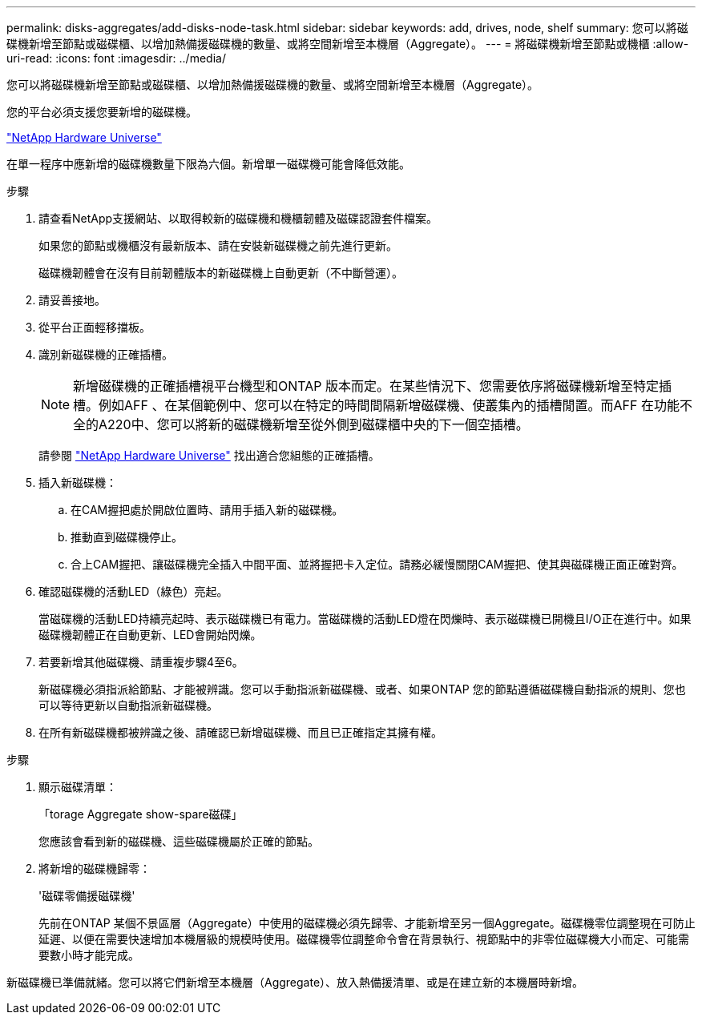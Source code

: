 ---
permalink: disks-aggregates/add-disks-node-task.html 
sidebar: sidebar 
keywords: add, drives, node, shelf 
summary: 您可以將磁碟機新增至節點或磁碟櫃、以增加熱備援磁碟機的數量、或將空間新增至本機層（Aggregate）。 
---
= 將磁碟機新增至節點或機櫃
:allow-uri-read: 
:icons: font
:imagesdir: ../media/


[role="lead"]
您可以將磁碟機新增至節點或磁碟櫃、以增加熱備援磁碟機的數量、或將空間新增至本機層（Aggregate）。

您的平台必須支援您要新增的磁碟機。

https://hwu.netapp.com/["NetApp Hardware Universe"^]

在單一程序中應新增的磁碟機數量下限為六個。新增單一磁碟機可能會降低效能。

.步驟
. 請查看NetApp支援網站、以取得較新的磁碟機和機櫃韌體及磁碟認證套件檔案。
+
如果您的節點或機櫃沒有最新版本、請在安裝新磁碟機之前先進行更新。

+
磁碟機韌體會在沒有目前韌體版本的新磁碟機上自動更新（不中斷營運）。

. 請妥善接地。
. 從平台正面輕移擋板。
. 識別新磁碟機的正確插槽。
+

NOTE: 新增磁碟機的正確插槽視平台機型和ONTAP 版本而定。在某些情況下、您需要依序將磁碟機新增至特定插槽。例如AFF 、在某個範例中、您可以在特定的時間間隔新增磁碟機、使叢集內的插槽閒置。而AFF 在功能不全的A220中、您可以將新的磁碟機新增至從外側到磁碟櫃中央的下一個空插槽。

+
請參閱 https://hwu.netapp.com/["NetApp Hardware Universe"^] 找出適合您組態的正確插槽。

. 插入新磁碟機：
+
.. 在CAM握把處於開啟位置時、請用手插入新的磁碟機。
.. 推動直到磁碟機停止。
.. 合上CAM握把、讓磁碟機完全插入中間平面、並將握把卡入定位。請務必緩慢關閉CAM握把、使其與磁碟機正面正確對齊。


. 確認磁碟機的活動LED（綠色）亮起。
+
當磁碟機的活動LED持續亮起時、表示磁碟機已有電力。當磁碟機的活動LED燈在閃爍時、表示磁碟機已開機且I/O正在進行中。如果磁碟機韌體正在自動更新、LED會開始閃爍。

. 若要新增其他磁碟機、請重複步驟4至6。
+
新磁碟機必須指派給節點、才能被辨識。您可以手動指派新磁碟機、或者、如果ONTAP 您的節點遵循磁碟機自動指派的規則、您也可以等待更新以自動指派新磁碟機。

. 在所有新磁碟機都被辨識之後、請確認已新增磁碟機、而且已正確指定其擁有權。


.步驟
. 顯示磁碟清單：
+
「torage Aggregate show-spare磁碟」

+
您應該會看到新的磁碟機、這些磁碟機屬於正確的節點。

. 將新增的磁碟機歸零：
+
'磁碟零備援磁碟機'

+
先前在ONTAP 某個不景區層（Aggregate）中使用的磁碟機必須先歸零、才能新增至另一個Aggregate。磁碟機零位調整現在可防止延遲、以便在需要快速增加本機層級的規模時使用。磁碟機零位調整命令會在背景執行、視節點中的非零位磁碟機大小而定、可能需要數小時才能完成。



新磁碟機已準備就緒。您可以將它們新增至本機層（Aggregate）、放入熱備援清單、或是在建立新的本機層時新增。
